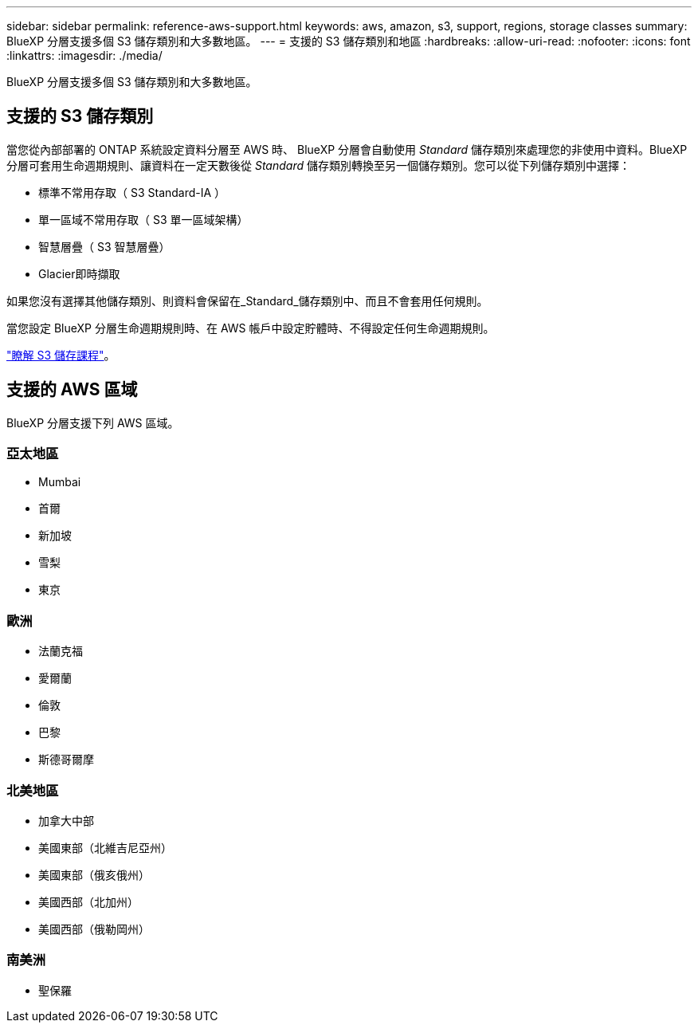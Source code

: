 ---
sidebar: sidebar 
permalink: reference-aws-support.html 
keywords: aws, amazon, s3, support, regions, storage classes 
summary: BlueXP 分層支援多個 S3 儲存類別和大多數地區。 
---
= 支援的 S3 儲存類別和地區
:hardbreaks:
:allow-uri-read: 
:nofooter: 
:icons: font
:linkattrs: 
:imagesdir: ./media/


[role="lead"]
BlueXP 分層支援多個 S3 儲存類別和大多數地區。



== 支援的 S3 儲存類別

當您從內部部署的 ONTAP 系統設定資料分層至 AWS 時、 BlueXP 分層會自動使用 _Standard_ 儲存類別來處理您的非使用中資料。BlueXP 分層可套用生命週期規則、讓資料在一定天數後從 _Standard_ 儲存類別轉換至另一個儲存類別。您可以從下列儲存類別中選擇：

* 標準不常用存取（ S3 Standard-IA ）
* 單一區域不常用存取（ S3 單一區域架構）
* 智慧層疊（ S3 智慧層疊）
* Glacier即時擷取


如果您沒有選擇其他儲存類別、則資料會保留在_Standard_儲存類別中、而且不會套用任何規則。

當您設定 BlueXP 分層生命週期規則時、在 AWS 帳戶中設定貯體時、不得設定任何生命週期規則。

https://aws.amazon.com/s3/storage-classes/["瞭解 S3 儲存課程"^]。



== 支援的 AWS 區域

BlueXP 分層支援下列 AWS 區域。



=== 亞太地區

* Mumbai
* 首爾
* 新加坡
* 雪梨
* 東京




=== 歐洲

* 法蘭克福
* 愛爾蘭
* 倫敦
* 巴黎
* 斯德哥爾摩




=== 北美地區

* 加拿大中部
* 美國東部（北維吉尼亞州）
* 美國東部（俄亥俄州）
* 美國西部（北加州）
* 美國西部（俄勒岡州）




=== 南美洲

* 聖保羅

